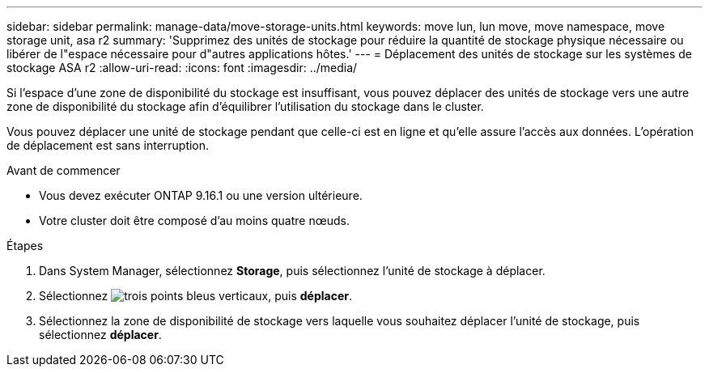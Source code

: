---
sidebar: sidebar 
permalink: manage-data/move-storage-units.html 
keywords: move lun, lun move, move namespace, move storage unit, asa r2 
summary: 'Supprimez des unités de stockage pour réduire la quantité de stockage physique nécessaire ou libérer de l"espace nécessaire pour d"autres applications hôtes.' 
---
= Déplacement des unités de stockage sur les systèmes de stockage ASA r2
:allow-uri-read: 
:icons: font
:imagesdir: ../media/


[role="lead"]
Si l'espace d'une zone de disponibilité du stockage est insuffisant, vous pouvez déplacer des unités de stockage vers une autre zone de disponibilité du stockage afin d'équilibrer l'utilisation du stockage dans le cluster.

Vous pouvez déplacer une unité de stockage pendant que celle-ci est en ligne et qu'elle assure l'accès aux données. L'opération de déplacement est sans interruption.

.Avant de commencer
* Vous devez exécuter ONTAP 9.16.1 ou une version ultérieure.
* Votre cluster doit être composé d'au moins quatre nœuds.


.Étapes
. Dans System Manager, sélectionnez *Storage*, puis sélectionnez l'unité de stockage à déplacer.
. Sélectionnez image:icon_kabob.gif["trois points bleus verticaux"], puis *déplacer*.
. Sélectionnez la zone de disponibilité de stockage vers laquelle vous souhaitez déplacer l'unité de stockage, puis sélectionnez *déplacer*.

